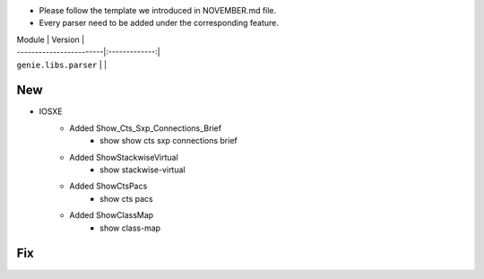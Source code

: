 * Please follow the template we introduced in NOVEMBER.md file.
* Every parser need to be added under the corresponding feature.

| Module                  | Version       |
| ------------------------|:-------------:|
| ``genie.libs.parser``   |               |

--------------------------------------------------------------------------------
                                New
--------------------------------------------------------------------------------

* IOSXE
    * Added Show_Cts_Sxp_Connections_Brief
        * show show cts sxp connections brief
    * Added ShowStackwiseVirtual
        * show stackwise-virtual
    * Added ShowCtsPacs
        * show cts pacs
    * Added ShowClassMap
        * show class-map

--------------------------------------------------------------------------------
                                Fix
--------------------------------------------------------------------------------

